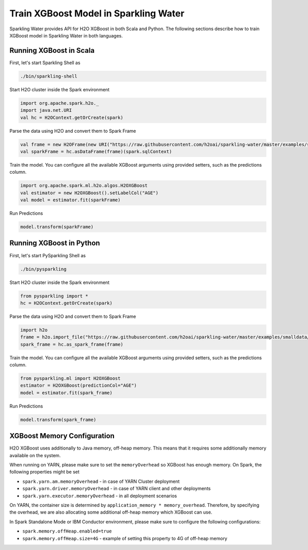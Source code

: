 Train XGBoost Model in Sparkling Water
--------------------------------------

Sparkling Water provides API for H2O XGBoost in both Scala and Python.
The following sections describe how to train XGBoost model in Sparkling Water in both languages.

Running XGBoost in Scala
~~~~~~~~~~~~~~~~~~~~~~~~

First, let's start Sparkling Shell as

.. code:: shell

    ./bin/sparkling-shell

Start H2O cluster inside the Spark environment

.. code:: scala

    import org.apache.spark.h2o._
    import java.net.URI
    val hc = H2OContext.getOrCreate(spark)

Parse the data using H2O and convert them to Spark Frame

.. code:: scala

    val frame = new H2OFrame(new URI("https://raw.githubusercontent.com/h2oai/sparkling-water/master/examples/smalldata/prostate/prostate.csv"))
    val sparkFrame = hc.asDataFrame(frame)(spark.sqlContext)

Train the model. You can configure all the available XGBoost arguments using provided setters, such as the predictions column.

.. code:: scala

    import org.apache.spark.ml.h2o.algos.H2OXGBoost
    val estimator = new H2OXGBoost().setLabelCol("AGE")
    val model = estimator.fit(sparkFrame)


Run Predictions

.. code:: scala

    model.transform(sparkFrame)

Running XGBoost in Python
~~~~~~~~~~~~~~~~~~~~~~~~~


First, let's start PySparkling Shell as

.. code:: shell

    ./bin/pysparkling

Start H2O cluster inside the Spark environment

.. code:: python

    from pysparkling import *
    hc = H2OContext.getOrCreate(spark)

Parse the data using H2O and convert them to Spark Frame

.. code:: python

    import h2o
    frame = h2o.import_file("https://raw.githubusercontent.com/h2oai/sparkling-water/master/examples/smalldata/prostate/prostate.csv")
    spark_frame = hc.as_spark_frame(frame)

Train the model. You can configure all the available XGBoost arguments using provided setters, such as the predictions column.

.. code:: python

    from pysparkling.ml import H2OXGBoost
    estimator = H2OXGBoost(predictionCol="AGE")
    model = estimator.fit(spark_frame)


Run Predictions

.. code:: python

    model.transform(spark_frame)


XGBoost Memory Configuration
~~~~~~~~~~~~~~~~~~~~~~~~~~~~

H2O XGBoost uses additionally to Java memory, off-heap memory. This means that it requires some additionally memory
available on the system.

When running on YARN, please make sure to set the ``memoryOverhead`` so XGBoost has enough memory. On Spark, the following
properties might be set

- ``spark.yarn.am.memoryOverhead`` - in case of YARN Cluster deployment
- ``spark.yarn.driver.memoryOverhead`` - in case of YARN client and other deployments
- ``spark.yarn.executor.memoryOverhead`` - in all deployment scenarios

On YARN, the container size is determined by ``application_memory * memory_overhead``. Therefore, by specifying the
overhead, we are also allocating some additional off-heap memory which XGBoost can use.

In Spark Standalone Mode or IBM Conductor environment, please make sure to configure the following configurations:


- ``spark.memory.offHeap.enabled=true``
- ``spark.memory.offHeap.size=4G`` - example of setting this property to 4G of off-heap memory